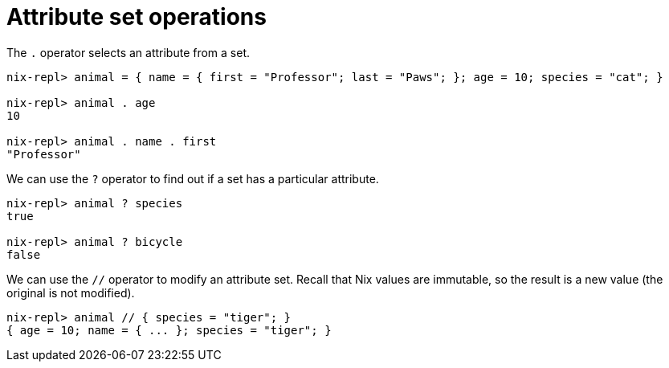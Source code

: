 = Attribute set operations

The `.` operator selects an attribute from a set.

[source]
....
nix-repl> animal = { name = { first = "Professor"; last = "Paws"; }; age = 10; species = "cat"; }

nix-repl> animal . age
10

nix-repl> animal . name . first
"Professor"
....

We can use the `?` operator to find out if a set has a particular attribute.

[source]
....
nix-repl> animal ? species
true

nix-repl> animal ? bicycle
false
....

We can use the `//` operator to modify an attribute set.
Recall that Nix values are immutable, so the result is a new value (the original is not modified).

[source]
....
nix-repl> animal // { species = "tiger"; }
{ age = 10; name = { ... }; species = "tiger"; }
....
